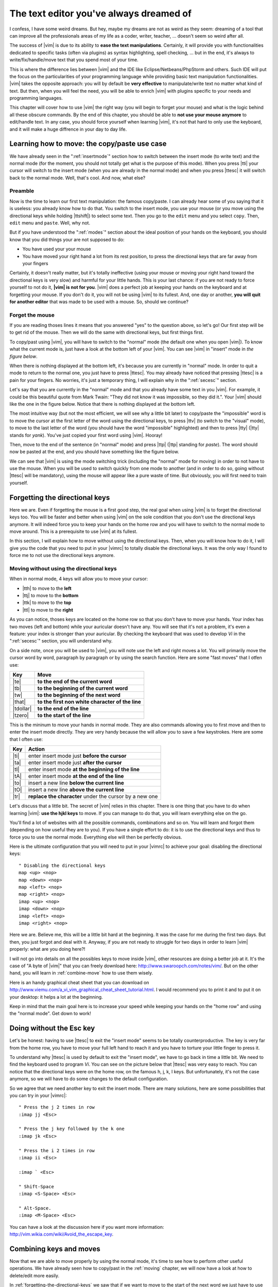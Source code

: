 ****************************************
The text editor you've always dreamed of
****************************************

I confess, I have some weird dreams. But hey, maybe my dreams are not as weird as they seem: dreaming of a tool that can improve all the professionals areas of my life as a coder, writer, teacher, …  doesn't seem so weird after all.

The success of |vim| is due to its ability to **ease the text manipulations**. Certainly, it will provide you with functionalities dedicated to specific tasks (often via plugins) as syntax highlighting, spell checking, … but in the end, it's always to write/fix/handle/move text that you spend most of your time.

This is where the difference lies between |vim| and the IDE like Eclipse/Netbeans/PhpStorm and others. Such IDE will put the focus on the particularities of your programming language while providing basic text manipulation functionalities. |vim| takes the opposite approach: you will by default be **very effective** to manipulate/write text no matter what kind of text. But then, when you will feel the need, you will be able to enrich |vim| with plugins specific to your needs and programming languages.

This chapter will cover how to use |vim| the right way (you will begin to forget your mouse) and what is the logic behind all these obscure commands. By the end of this chapter, you should be able to **not use your mouse anymore** to edit/handle text. In any case, you should force yourself when learning |vim|, it's not that hard to only use the keyboard, and it will make a huge diffrence in your day to day life.

.. _moving:

Learning how to move: the copy/paste use case
=============================================

We have already seen in the ":ref:`insertmode`" section how to switch between the insert mode (to write text) and the normal mode (for the moment, you should not totally get what is the purpose of this mode). When you press |tti| your cursor will switch to the insert mode (when you are already in the normal mode) and when you press |ttesc| it will switch back to the normal mode. Well, that's cool. And now, what else?

Preamble
--------

Now is the time to learn our first text manipulation: the famous copy/paste. I can already hear some of you saying that it is useless: you already know how to do that. You switch to the insert mode, you use your mouse (or you move using the directional keys while holding |ttshift|) to select some text. Then you go to the ``edit`` menu and you select ``copy``. Then, ``edit`` menu and ``paste``. Well, why not.

But if you have understood the ":ref:`modes`" section about the ideal position of your hands on the keyboard, you should know that you did things your are not supposed to do:

- You have used your your mouse
- You have moved your right hand a lot from its rest position, to press the directional keys that are far away from your fingers

Certainly, it doesn't really matter, but it's totally ineffective (using your mouse or moving your right hand toward the directional keys is very slow) and harmful for your little hands. This is your last chance: if you are not ready to force yourself to not do it, **|vim| is not for you**. |vim| does a perfect job at keeping your hands on the keyboard and at forgetting your mouse. If you don't do it, you will not be using |vim| to its fullest. And, one day or another, **you will quit for another editor** that was made to be used with a mouse. So, should we continue?

Forget the mouse
----------------

If you are reading thoses lines it means that you answered "yes" to the question above, so let's go! Our first step will be to get rid of the mouse. Then we will do the same with directional keys, but first things first.

To copy/past using |vim|, you will have to switch to the "normal" mode (the default one when you open |vim|). To know what the current mode is, just have a look at the bottom left of your |vim|. You can see |vim| in "insert" mode in `the figure below`.

.. _the figure below: `mode insert`_

.. _mode insert:

.. image:: ../book-tex/graphics/vim-insert.png


When there is nothing displayed at the bottom left, it's because you are currently in "normal" mode. In order to quit a mode to return to the normal one, you just have to press |ttesc|. You may already have noticed that pressing |ttesc| is a pain for your fingers. No worries, it's just a temporary thing, I will explain why in the ":ref:`secesc`" section.

Let's say that you are currently in the "normal" mode and that you already have some text in you |vim|. For example, it could be this beautiful quote from Mark Twain: "They did not know it was impossible, so they did it.". Your |vim| should like the one in the figure below. Notice that there is nothing displayed at the bottom left.

.. _twain:

.. image:: ../book-tex/graphics/vim-twain.png

The most intuitive way (but not the most efficient, we will see why a little bit later) to copy/paste the "impossible" word is to move the cursor at the first letter of the word using the directional keys, to press |ttv| (to switch to the "visual" mode), to move to the last letter of the word (you should have the word "impossible" highlighted) and then to press |tty| (|tty| stands for *yank*). You've just copied your first word using |vim|. Hooray!

Then, move to the end of the sentence (in "normal" mode) and press |ttp| (|ttp| standing for *paste*). The word should now be pasted at the end, and you should have something like the figure below.

.. _vim-paste:

.. image:: ../book-tex/graphics/vim-paste.png

We can see that |vim| is using the mode switching trick (including the "normal" mode for moving) in order to not have to use the mouse.
When you will be used to switch quickly from one mode to another (and in order to do so, going without |ttesc| will be mandatory), using the mouse will appear like a pure waste of time. But obviously, you will first need to train yourself.

.. _forgetting-the-directional-keys:

Forgetting the directional keys
===============================

Here we are. Even if forgetting the mouse is a first good step, the real goal when using |vim| is to forget the directional keys too. You will be faster and better when using |vim| on the sole condition that you don't use the directional keys anymore. It will indeed force you to keep your hands on the home row and you will have to switch to the normal mode to move around. This is a prerequisite to use |vim| at its fullest.

In this section, I will explain how to move without using the directional keys. Then, when you will know how to do it, I will give you the code that you need to put in your |vimrc| to totally disable the directional keys. It was the only way I found to force me to not use the directional keys anymore.

Moving without using the directional keys
-----------------------------------------

When in normal mode, 4 keys will allow you to move your cursor:

* |tth| to move to the **left**
* |ttj| to move to the **bottom**
* |ttk| to move to the **top**
* |ttl| to move to the **right**


.. _hjkl:

.. image:: ../book-tex/graphics/hjkl.png

As you can notice, thoses keys are located on the home row so that you don't have to move your hands. Your index has two moves (left and bottom) while your auricular doesn't have any. You will see that it's not a problem, it's even a feature: your index is stronger than your auricular. By checking the keyboard that was used to develop *Vi* in the ":ref:`secesc`" section, you will understand why.

On a side note, once you will be used to |vim|, you will note use the left and right moves a lot. You will primarily move the cursor word by word, paragraph by paragraph or by using the search function. Here are some "fast moves" that I otfen use:

========== =================================================
Key        Move
========== =================================================
|te|       **to the end of the current word**
|tb|       **to the beginning of the current word**
|tw|       **to the beginning of the next word**
|that|     **to the first non white character of the line**
|tdollar|  **to the end of the line**
|tzero|    **to the start of the line**
========== =================================================

This is the mininum to move your hands in normal mode. They are also commands allowing you to first move and then to enter the insert mode directly. They are very handy because the will allow you to save a few keystrokes. Here are some that I often use:

======== ================================================================
Key      Action
======== ================================================================
|ti|     enter insert mode just **before the cursor**
|ta|     enter insert mode just **after the cursor**
|tI|     enter insert mode **at the beginning of the line**
|tA|     enter insert mode **at the end of the line**
|to|     insert a new line **below the current line**
|tO|     insert a new line **above the current line**
|tr|     **replace the character** under the cursor by a new one
======== ================================================================

Let's discuss that a little bit. The secret of |vim| relies in this chapter. There is one thing that you have to do when learning |vim|: **use the hjkl keys** to move. If you can manage to do that, you will learn everything else on the go.

You'll find a lot of websites with all the possible commands, combinations and so on. You will learn and forgot them (depending on how useful they are to you). If you have a single effort to do: it is to use the directional keys and thus to force you to use the normal mode. Everything else will then be perfectly obvious.

Here is the ultimate configuration that you will need to put in your |vimrc| to achieve your goal: disabling the directional keys: ::

    " Disabling the directional keys
    map <up> <nop>
    map <down> <nop>
    map <left> <nop>
    map <right> <nop>
    imap <up> <nop>
    imap <down> <nop>
    imap <left> <nop>
    imap <right> <nop>

Here we are. Believe me, this will be a little bit hard at the beginning. It was the case for me during the first two days. But then, you just forgot and deal with it. Anyway, if you are not ready to struggle for two days in order to learn |vim| properly: what are you doing here?!

I  will not go into details on all the possibles keys to move inside |vim|, other resources are doing a better job at it. It's the case of "A byte of |vim|" that you can freely download here: http://www.swaroopch.com/notes/vim/. But on the other hand, you will learn in :ref:`combine-move` how to use them wisely.

Here is an handy graphical cheat sheet that you can download on http://www.viemu.com/a_vi_vim_graphical_cheat_sheet_tutorial.html. I would recommend you to print it and to put it on your desktop: it helps a lot at the beginning.

.. _cheat-sheet:

.. image:: ./graphics/vi-vim-cheat-sheet.gif


Keep in mind that the main goal here is to increase your speed while keeping your hands on the "home row" and using the "normal mode". Get down to work!

.. _secesc:

Doing without the Esc key
==========================

Let's be honest: having to use |ttesc| to exit the "insert mode" seems to be totally counterproductive. The key is very far from the home row, you have to move your full left hand to reach it and you have to torture your little finger to press it.

To understand why |ttesc| is used by default to exit the "insert mode", we have to go back in time a little bit. We need to find the keyboard used to program *Vi*. You can see on the picture below that |ttesc| was very easy to reach. You can notice that the directional keys were on the home row, on the famous h, j, k, l keys. But unfortunately, it's not the case anymore, so we will have to do some changes to the default configuration.

.. _vi-keyboard:

.. image:: ../book-tex/graphics/lsi-adm3a-full-keyboard.jpg

So we agree that we need another key to exit the insert mode. There are many solutions, here are some possibilities that you can try in your |vimrc|: ::

    " Press the j 2 times in row
    :imap jj <Esc>

    " Press the j key followed by the k one
    :imap jk <Esc>

    " Press the i 2 times in row
    :imap ii <Esc>

    :imap ` <Esc>

    " Shift-Space
    :imap <S-Space> <Esc>

    " Alt-Space.
    :imap <M-Space> <Esc>
    

You can have a look at the discussion here if you want more information: http://vim.wikia.com/wiki/Avoid_the_escape_key.

.. _combine-move:

Combining keys and moves
========================

Now that we are able to move properly by using the normal mode, it's time to see how to perform other useful operations. We have already seen how to copy/past in the :ref:`moving` chapter, we will now have a look at how to delete/edit more easily.

In :ref:`forgetting-the-directional-keys` we saw that if we want to move to the start of the next word we just have to use |ttw|. We will combine that with some new keys of the "normal mode":

* |ttd| is used to "delete"
* |ttc| is used to "delete and switch to insert mode"

Something good to know: by default, everything that is deleted is placed in the clipboard. The delete is behaving like a cut.

The particularity of these keys is that they are waiting for a "move order" to know what should be deleted. So you will need to provide one of the keys that we discussed in the :ref:`forgetting-the-directional-keys` chapter.

Here are some examples:


======================= ============================================================================
Action                  Résultat
======================= ============================================================================
|ttd| puis |ttw|        supprime les caractères jusqu'au prochain mot
|ttc| puis |ttw|        supprime les caractères jusqu'au prochain mot et passera en mode insertion
|ttd| puis |ttdollar|   supprime tout jusqu'à la fin de la ligne
|ttd| puis |tthat|      supprime tout jusqu'au début de la ligne
======================= ============================================================================

Vous pouvez aussi utiliser cela pour copier :

======================= =============================================================
Action                   Résultat
======================= =============================================================
|tty| puis |ttw|        copie les caractères jusqu'au prochain mot
|tty| puis |ttdollar|   copie tout jusqu'à la fin de la ligne
|tty| puis |tthat|      copie tout jusqu'au premier caractère non blanc de la ligne
======================= =============================================================

Il ne vous restera qu'a appuyer sur |ttp| pour coller ce que vous voulez où vous voulez. Par défaut |ttp| colle le texte après la position courante du curseur. Si vous voulez coller avant la position du curseur, utilisez |ttP|.

Il arrive de temps en temps de vouloir aussi supprimer du texte (non sans blague !), voici quelques commandes utiles pour cela :

========= ============
Action    Résultat
========= ============
|tdtd|    efface la ligne courante et la place dans le presse-papier
|tx|      efface le caractère sous le curseur
|tX|      efface le caractère avant le curseur
========= ============

La plupart des mouvements peuvent être préfixés par un nombre multiplicateur. Voici quelques exemples :

================= ============
Action            Résultat
================= ============
``2``\ |td|\ |td| efface deux lignes
``3``\ |tx|       efface 3 caractères vers l'avant du curseur
``3``\ |tX|       efface 3 caractères vers l'arrière du curseur
``2``\ |ty|\ |ty| copie 2 lignes dans le presse-papier
``5``\ |tj|       se déplace de 5 lignes vers le bas
================= ============


Rechercher / Se déplacer rapidement
===================================

Maintenant que nous connaissons les commandes de base pour éditer du texte avec |vim|, voyons voir comment nous déplacer plus rapidement dans notre document. Nous avons déjà évoqué les touches |tw|, |tb|, |that| et |tdollar| qui nous permettent respectivement de se déplacer à la fin d'un mot, au début d'un mot, au début d'une ligne et la fin d'une ligne. Tout d'abord, voyons voir comment « scroller » sans la souris. À noter que toutes ces commandes se font en mode « normal ».

Sauts de page
-------------

Pour faire défiler les pages, il faut utiliser :

* |tctrl| + |tf| pour passer à la page suivante (|tf| pour forward)
* |tctrl| + |tb| pour passer à la page précédente (|tb| pour backward)

Ces raccourcis vont vous permettre d'avancer rapidement dans votre document. 

Vous pouvez aussi :

* Vous rendre au début du fichier en tapant |tgtg|
* Vous rendre à la fin du fichier en tapant |tG|
* Vous rendre à la ligne 23 en tapant |tcolon|\ ``23``

Les marqueurs
-------------

Lorsque je me déplace dans un fichier, j'aime bien pouvoir revenir à certains endroits. Par exemple lorsque je me rends au début du fichier alors que j'étais en train de travailler au milieu de celui-ci, j'aime bien pouvoir revenir directement où je travaillais. Heureusement, |vim| a tout prévu pour cela grâce à l'utilisation de **marqueurs**. Les marqueurs sont tout simplement des « marque-pages » qui permettent à votre curseur de se retrouver à la position où vous aviez mis votre marqueur.

Un marqueur se pose en tapant |tm|\ |ta|. Pour déplacer votre curseur à la position du marqueur tapez |tapos|\ |ta|. Vous pouvez placez plusieurs marqueurs en changeant |ta| par n'importe quelle lettre de l'alphabet (on appelle cela des registres en langage |vim|). Pour placer un autre marqueur vous pouvez par exemple utiliser la lettre |td|. Grâce à |tm|\ |td| vous placerez le marqueur et à |tapos|\ |td| vous vous y rendrez.

La recherche
------------

En mode normal, vous pouvez lancez une recherche en utilisant |ttslash| suivi du texte que vous souhaitez rechercher puis de |ttenter|. Grâce à notre configuration de |vim| vous devriez voir vos occurrences de recherche surlignées en même temps que vous tapez. Par défaut la recherche n'est pas sensible à la casse (pas de différence entre minuscules/majuscules). En revanche, dès que vous taperez une majuscule, la recherche deviendra sensible à la casse. Vous pouvez vous déplacer à la prochaine occurrence de la recherche grâce à |ttn|. Pour vous déplacer à la précédente utilisez |ttN|.

Pour rappel, voici les lignes de votre fichier de configuration qui permettent de faire cela :::

    " -- Recherche
    set ignorecase            " Ignore la casse lors d'une recherche
    set smartcase             " Si une recherche contient une majuscule,
                                " re-active la sensibilite a la casse
    set incsearch             " Surligne les resultats de recherche pendant la
                                " saisie
    set hlsearch              " Surligne les resultats de recherche

Attention par défaut, la recherche utilise les expressions régulières POSIX. Si vous souhaitez rechercher des caractères habituellement utilisés dans les expressions régulières (comme [ ] ^{ } $ /) n'oubliez pas de les préfixer par \\.

Vous pouvez aussi rechercher directement le mot qui est placé sous votre curseur grâce à |ttstar|. Utiliser |ttstar| fera une recherche vers l'avant. Pour faire une recherche vers l'arrière, utilisez |ttsharp|.

Le mode visuel
==============

Je vous en ai déjà parlé lors de l'explication sur le Copier / Coller, mais comme je sais que certains d'entre vous sont tête en l'air, je vous fais un petit rappel ici.

Lorsque vous êtes en mode « normal » appuyez sur |ttv| pour passer en mode "visuel". Vous pourrez alors sélectionner des caractères ou des lignes entières grâce aux différentes façon de vous déplacer que vous venez d'apprendre. Vous pourrez ensuite copier le texte sélectionné avec |tty| puis le coller avec |ttp|. Pour le couper il vous faudra utiliser |ttd|.

En mode normal vous pourrez utiliser |ttV| pour sélectionner lignes par lignes. Et bien sûr, utiliser |ttesc| ou :vimcmd:`;;` pour revenir au mode normal.

À vous de jouer
===============

Vous devriez maintenant être capable de n'utiliser que le clavier pour les opérations de manipulation de texte et d'édition. Je n'ai fait que survoler la puissance de |vim| ici, mais ça devrait être suffisant pour survivre. Je vous ai donné ici le strict nécessaire, mais ce strict nécessaire vous permet déjà de profiter de |vim| et du plaisir de ne plus utiliser la souris.

À vous maintenant de lire les nombreuses ressources disponibles sur internet vous décrivant tous les mouvements possibles et imaginables. Je ne manquerai d'ailleurs pas de compléter ce guide avec des articles sur le site internet qui lui est dédié http://vimebook.com.

Voici une liste de ressources qui pourraient vous être utiles, malheureusement les ressources en français sont assez rares :

* A byte of |vim| en français http://www.swaroopch.com/notes/vim_fr/
* Un petit pense bête sympathique de différents raccourcis clavier http://www.tuteurs.ens.fr/unix/editeurs/vim.html
* Un wiki non officiel francophone (un peu fouillis soit dit en passant) : www.vim-fr.org/
* Les vidéos Peepcode en anglais mais vraiment superbement réalisées : https://peepcode.com/products/smash-into-vim-i et https://peepcode.com/products/smash-into-vim-ii
* Le blog de Derek Wyatt's en anglais http://www.derekwyatt.org/vim/vim-tutorial-videos/

Histoire de réveilleur l'enfant qui est en vous, je vous conseille vivement d'aller vous amuser avec http://vim-adventures.com/. C'est un jeu de rôle en ligne qui a pour but de vous apprendre à manipuler |vim| ! Voici un petit aperçu :

.. _vim-adventures:

.. image:: ../book-tex/graphics/vim-adventures.png

Nous allons maintenant passer à la vitesse supérieure : l'utilisation de plugins, ou comment rendre |vim| incontournable.
